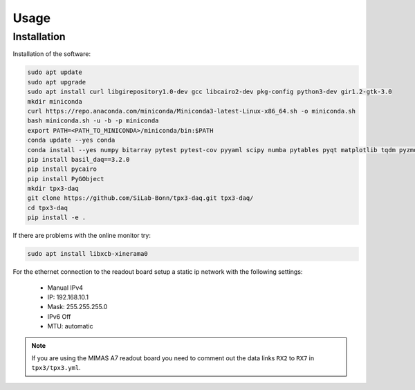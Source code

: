 Usage
=====

.. _installation:

Installation
------------

Installation of the software:

.. code-block:: bash

   sudo apt update
   sudo apt upgrade
   sudo apt install curl libgirepository1.0-dev gcc libcairo2-dev pkg-config python3-dev gir1.2-gtk-3.0
   mkdir miniconda
   curl https://repo.anaconda.com/miniconda/Miniconda3-latest-Linux-x86_64.sh -o miniconda.sh
   bash miniconda.sh -u -b -p miniconda
   export PATH=<PATH_TO_MINICONDA>/miniconda/bin:$PATH
   conda update --yes conda
   conda install --yes numpy bitarray pytest pytest-cov pyyaml scipy numba pytables pyqt matplotlib tqdm pyzmq blosc psutil setuptools
   pip install basil_daq==3.2.0
   pip install pycairo
   pip install PyGObject
   mkdir tpx3-daq
   git clone https://github.com/SiLab-Bonn/tpx3-daq.git tpx3-daq/
   cd tpx3-daq
   pip install -e .

If there are problems with the online monitor try:

.. code-block:: bash

   sudo apt install libxcb-xinerama0

For the ethernet connection to the readout board setup a static ip network with
the following settings:

   * Manual IPv4
   * IP: 192.168.10.1
   * Mask: 255.255.255.0
   * IPv6 Off
   * MTU: automatic

.. note::

   If you are using the MIMAS A7 readout board you need to comment out the data
   links ``RX2`` to ``RX7`` in ``tpx3/tpx3.yml``.